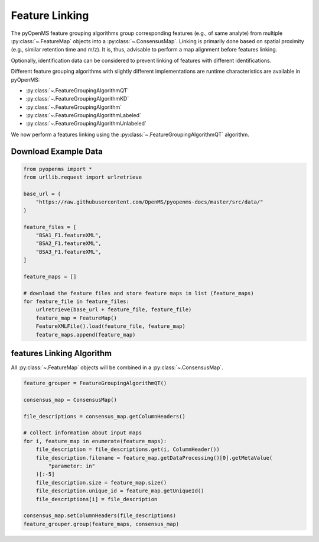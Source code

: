 Feature Linking
===============

The pyOpenMS feature grouping algorithms group corresponding features (e.g., of same analyte) from multiple :py:class:`~.FeatureMap` objects into a :py:class:`~.ConsensusMap`.
Linking is primarily done based on spatial proximity (e.g., similar retention time and m/z).
It is, thus, advisable to perform a map alignment before features linking.

Optionally, identification data can be considered to prevent linking of features with different identifications.

.. image:: img/linking_illustration.png

Different feature grouping algorithms with slightly different implementations are runtime characteristics 
are available in pyOpenMS:

- :py:class:`~.FeatureGroupingAlgorithmQT`
- :py:class:`~.FeatureGroupingAlgorithmKD`
- :py:class:`~.FeatureGroupingAlgorithm`
- :py:class:`~.FeatureGroupingAlgorithmLabeled`
- :py:class:`~.FeatureGroupingAlgorithmUnlabeled`

We now perform a features linking using the :py:class:`~.FeatureGroupingAlgorithmQT` algorithm.

Download Example Data
*********************

.. code-block:: python

    from pyopenms import *
    from urllib.request import urlretrieve

    base_url = (
        "https://raw.githubusercontent.com/OpenMS/pyopenms-docs/master/src/data/"
    )

    feature_files = [
        "BSA1_F1.featureXML",
        "BSA2_F1.featureXML",
        "BSA3_F1.featureXML",
    ]

    feature_maps = []

    # download the feature files and store feature maps in list (feature_maps)
    for feature_file in feature_files:
        urlretrieve(base_url + feature_file, feature_file)
        feature_map = FeatureMap()
        FeatureXMLFile().load(feature_file, feature_map)
        feature_maps.append(feature_map)

features Linking Algorithm
******************************************

All :py:class:`~.FeatureMap` objects will be combined in a :py:class:`~.ConsensusMap`.

.. code-block:: python

    feature_grouper = FeatureGroupingAlgorithmQT()

    consensus_map = ConsensusMap()

    file_descriptions = consensus_map.getColumnHeaders()

    # collect information about input maps
    for i, feature_map in enumerate(feature_maps):
        file_description = file_descriptions.get(i, ColumnHeader())
        file_description.filename = feature_map.getDataProcessing()[0].getMetaValue(
            "parameter: in"
        )[:-5]
        file_description.size = feature_map.size()
        file_description.unique_id = feature_map.getUniqueId()
        file_descriptions[i] = file_description

    consensus_map.setColumnHeaders(file_descriptions)
    feature_grouper.group(feature_maps, consensus_map)
